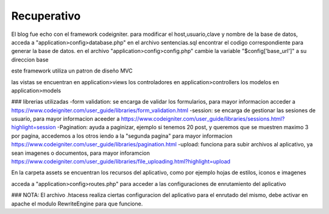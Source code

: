 ###################
Recuperativo
###################

El blog fue echo con el framework codeigniter.
para modificar el host,usuario,clave y nombre de la base de datos, acceda a "application>config>database.php"
en el archivo sentencias.sql encontrar el codigo correspondiente para generar la base de datos.
en el archivo "application>config>config.php" cambie la variable "$config['base_url']" a su direccion base

este framework utiliza un patron de diseño MVC

las vistas se encuentran en application>views
los controladores en application>controllers
los modelos en application>models

### librerias utilizadas
-form validation: se encarga de validar los formularios, para mayor informacion acceder a https://www.codeigniter.com/user_guide/libraries/form_validation.html
-session: se encarga de gestionar las sesiones de usuario, para mayor informacion aceeder a https://www.codeigniter.com/user_guide/libraries/sessions.html?highlight=session
-Pagination: ayuda a paginizar, ejemplo si tenemos 20 post, y queremos que se muestren maximo 3 por pagina, accedemos a los otros iendo a la "segunda pagina" para mayor informacion https://www.codeigniter.com/user_guide/libraries/pagination.html
-upload: funciona para subir archivos al aplicativo, ya sean imagenes o documentos, para mayor inforamcion https://www.codeigniter.com/user_guide/libraries/file_uploading.html?highlight=upload

En la carpeta assets se encuentran los recursos del aplicativo, como por ejemplo hojas de estilos, iconos e imagenes

acceda a "application>config>routes.php" para acceder a las configuraciones de enrutamiento del aplicativo

### NOTA:
El archivo .htacess realiza ciertas configuracion del aplicativo para el enrutado del mismo, debe activar en apache el modulo RewriteEngine para que funcione.